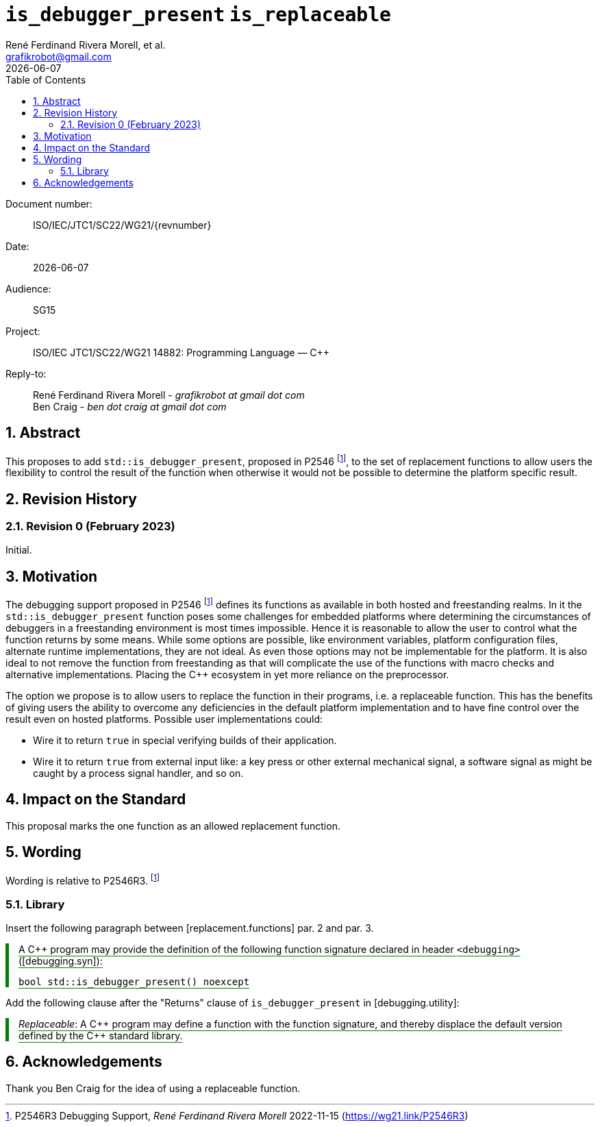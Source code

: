 = `is_debugger_present` `is_replaceable`
:copyright: Copyright 2023 René Ferdinand Rivera Morell
:email: grafikrobot@gmail.com
:authors: René Ferdinand Rivera Morell, et al.
:audience: SG15
:revdate: {docdate}
:version-label!:
:reproducible:
:nofooter:
:sectanchors:
:sectnums:
:sectnumlevels: 5
:source-highlighter: rouge
:source-language: c++
:toc: left
:toclevels: 2
:caution-caption: ⚑
:important-caption: ‼
:note-caption: ℹ
:tip-caption: ☀
:warning-caption: ⚠
:table-caption: Table 

++++
<style>
.sectionbody > div > .ins {
  border-left: solid 0.4em green;
  padding-left: 1em;
  text-decoration: underline solid green;
  text-underline-offset: 0.3em;
}
.def > .content :first-child {
  margin-left: 0;
}
.def > .content > * {
  margin-left: 3em;
}
.icon .title {
  font-size: 250%;
}
</style>
++++

Document number: :: ISO/IEC/JTC1/SC22/WG21/{revnumber}
Date: :: {revdate}
Audience: :: {audience}
Project: :: ISO/IEC JTC1/SC22/WG21 14882: Programming Language — {CPP}
Reply-to: ::
René Ferdinand Rivera Morell - _grafikrobot at gmail dot com_ +
Ben Craig - _ben dot craig at gmail dot com_

== Abstract

This proposes to add `std::is_debugger_present`, proposed in P2546
footnote:P2546[P2546R3 Debugging Support, _René Ferdinand Rivera Morell_
2022-11-15 (https://wg21.link/P2546R3)],
to the set of replacement functions to allow users the flexibility to control
the result of the function when otherwise it would not be possible to determine
the platform specific result.

== Revision History

=== Revision 0 (February 2023)

Initial.

== Motivation

The debugging support proposed in P2546
footnote:P2546[P2546R3 Debugging Support, _René Ferdinand Rivera Morell_
2022-11-15 (https://wg21.link/P2546R3)] defines its functions as available in
both hosted and freestanding realms. In it the `std::is_debugger_present`
function poses some challenges for embedded platforms where determining the
circumstances of debuggers in a freestanding environment is most times
impossible. Hence it is reasonable to allow the user to control what the
function returns by some means. While some options are possible, like
environment variables, platform configuration files, alternate runtime
implementations, they are not ideal. As even those options may not be
implementable for the platform. It is also ideal to not remove the function
from freestanding as that will complicate the use of the functions with macro
checks and alternative implementations. Placing the {CPP} ecosystem in yet more
reliance on the preprocessor.

The option we propose is to allow users to replace the function in their
programs, i.e. a replaceable function. This has the benefits of giving users
the ability to overcome any deficiencies in the default platform implementation
and to have fine control over the result even on hosted platforms. Possible
user implementations could:

* Wire it to return `true` in special verifying builds of their application.
* Wire it to return `true` from external input like: a key press or other
external mechanical signal, a software signal as might be caught by a
process signal handler, and so on.

== Impact on the Standard

This proposal marks the one function as an allowed replacement function.

== Wording

Wording is relative to P2546R3.
footnote:P2546[]

=== Library

Insert the following paragraph between [replacement.functions] par. 2 and
par. 3.

[.ins.text-justify]
--
A {CPP} program may provide the definition of the following function signature
declared in header `<debugging>` ([debugging.syn]):

[source]
----
bool std::is_debugger_present() noexcept
----
--

Add the following clause after the "Returns" clause of `is_debugger_present` in
[debugging.utility]:

[.ins.text-justify]
--
_Replaceable_: A {CPP} program may define a function with the function
signature, and thereby displace the default version defined by the C++ standard
library.
--

== Acknowledgements

Thank you Ben Craig for the idea of using a replaceable function.
